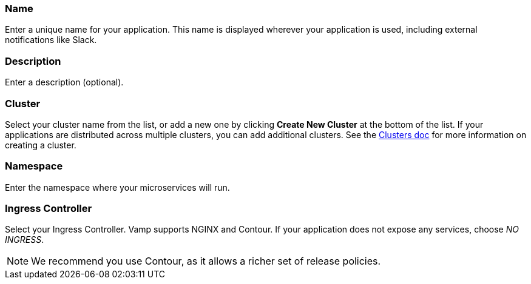 === Name

Enter a unique name for your application. This name is displayed wherever your application is used, including external notifications like Slack.

=== Description

Enter a description (optional).

=== Cluster

Select your cluster name from the list, or add a new one by clicking **Create New Cluster** at the bottom of the list. If your applications are distributed across multiple clusters, you can add additional clusters. See the <<../using-release-orchestration/clusters#,Clusters doc>> for more information on creating a cluster.

=== Namespace

Enter the namespace where your microservices will run.

=== Ingress Controller

Select your Ingress Controller. Vamp supports NGINX and Contour. If your application does not expose any services, choose _NO INGRESS_.

NOTE: We recommend you use Contour, as it allows a richer set of release policies.